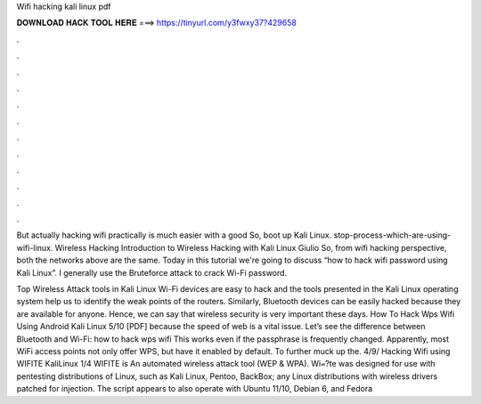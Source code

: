 Wifi hacking kali linux pdf



𝐃𝐎𝐖𝐍𝐋𝐎𝐀𝐃 𝐇𝐀𝐂𝐊 𝐓𝐎𝐎𝐋 𝐇𝐄𝐑𝐄 ===> https://tinyurl.com/y3fwxy37?429658



.



.



.



.



.



.



.



.



.



.



.



.

But actually hacking wifi practically is much easier with a good So, boot up Kali Linux. stop-process-which-are-using-wifi-linux. Wireless Hacking Introduction to Wireless Hacking with Kali Linux Giulio So, from wifi hacking perspective, both the networks above are the same. Today in this tutorial we're going to discuss “how to hack wifi password using Kali Linux”. I generally use the Bruteforce attack to crack Wi-Fi password.

Top Wireless Attack tools in Kali Linux Wi-Fi devices are easy to hack and the tools presented in the Kali Linux operating system help us to identify the weak points of the routers. Similarly, Bluetooth devices can be easily hacked because they are available for anyone. Hence, we can say that wireless security is very important these days. How To Hack Wps Wifi Using Android Kali Linux 5/10 [PDF] because the speed of web is a vital issue. Let’s see the difference between Bluetooth and Wi-Fi: how to hack wps wifi This works even if the passphrase is frequently changed. Apparently, most WiFi access points not only offer WPS, but have it enabled by default. To further muck up the. 4/9/ Hacking Wifi using WIFITE Kali­Linux 1/4 WIFITE is An automated wireless attack tool (WEP & WPA). Wi᐀?te was designed for use with pentesting distributions of Linux, such as Kali Linux, Pentoo, BackBox; any Linux distributions with wireless drivers patched for injection. The script appears to also operate with Ubuntu 11/10, Debian 6, and Fedora 
